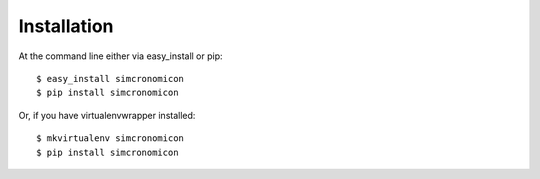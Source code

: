 ============
Installation
============

At the command line either via easy_install or pip::

    $ easy_install simcronomicon
    $ pip install simcronomicon

Or, if you have virtualenvwrapper installed::

    $ mkvirtualenv simcronomicon
    $ pip install simcronomicon
